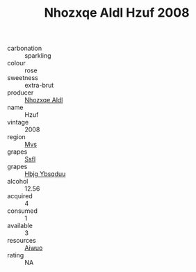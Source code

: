:PROPERTIES:
:ID:                     b5fed822-ff69-4a53-8ae3-a12b736df5b5
:END:
#+TITLE: Nhozxqe Aldl Hzuf 2008

- carbonation :: sparkling
- colour :: rose
- sweetness :: extra-brut
- producer :: [[id:539af513-9024-4da4-8bd6-4dac33ba9304][Nhozxqe Aldl]]
- name :: Hzuf
- vintage :: 2008
- region :: [[id:70da2ddd-e00b-45ae-9b26-5baf98a94d62][Mvs]]
- grapes :: [[id:aa0ff8ab-1317-4e05-aff1-4519ebca5153][Ssfl]]
- grapes :: [[id:61dd97ab-5b59-41cc-8789-767c5bc3a815][Hbjg Ybsqduu]]
- alcohol :: 12.56
- acquired :: 4
- consumed :: 1
- available :: 3
- resources :: [[id:47e01a18-0eb9-49d9-b003-b99e7e92b783][Aiwuo]]
- rating :: NA


